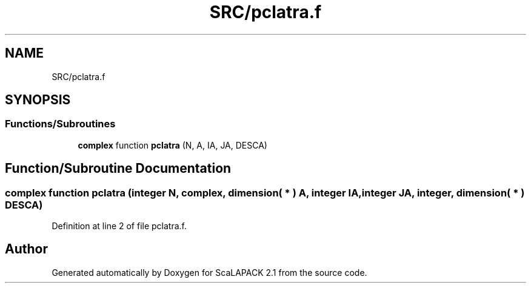 .TH "SRC/pclatra.f" 3 "Sat Nov 16 2019" "Version 2.1" "ScaLAPACK 2.1" \" -*- nroff -*-
.ad l
.nh
.SH NAME
SRC/pclatra.f
.SH SYNOPSIS
.br
.PP
.SS "Functions/Subroutines"

.in +1c
.ti -1c
.RI "\fBcomplex\fP function \fBpclatra\fP (N, A, IA, JA, DESCA)"
.br
.in -1c
.SH "Function/Subroutine Documentation"
.PP 
.SS "\fBcomplex\fP function pclatra (integer N, \fBcomplex\fP, dimension( * ) A, integer IA, integer JA, integer, dimension( * ) DESCA)"

.PP
Definition at line 2 of file pclatra\&.f\&.
.SH "Author"
.PP 
Generated automatically by Doxygen for ScaLAPACK 2\&.1 from the source code\&.

